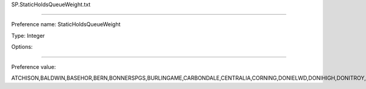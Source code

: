 SP.StaticHoldsQueueWeight.txt

----------

Preference name: StaticHoldsQueueWeight

Type: Integer

Options: 

----------

Preference value: 



ATCHISON,BALDWIN,BASEHOR,BERN,BONNERSPGS,BURLINGAME,CARBONDALE,CENTRALIA,CORNING,DONIELWD,DONIHIGH,DONITROY,DONIWATH,EFFINGHAM,EUDORA,EVEREST,HIAWATHA,HIGH_CC,HOLTON,HORTON,LANSING,LEAVENWRTH,LINWOOD,LYNDON,MCLOUTH,MERIDEN,NEKLS,NORTONVLLE,OSAGECITY,OSAWATOMIE,OSKALOOSA,OTTAWA,OVERBROOK,PAOLA,PERRY,PHAXTELL,PHSES,PHSHS,PHSMS,POMONA,RICHMOND,ROSSVILLE,SABETHA,SENECA,SILVERLAKE,TONGANOXIE,VALLEYFALL,WELLSVILLE,WETMORE,WILLIAMSBG,WINCHESTER

























